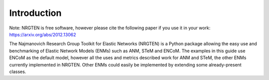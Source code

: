 Introduction
============

Note: NRGTEN is free software, however please cite the following paper if
you use it in your work: https://arxiv.org/abs/2012.13062

The Najmanovich Research Group Toolkit for Elastic Networks (NRGTEN) is a Python
package allowing the easy use and benchmarking of Elastic Network Models (ENMs) such as ANM, STeM
and ENCoM. The examples in this guide use ENCoM as the default
model, however all the uses and metrics described work for ANM and STeM, the other ENMs currently implemented
in NRGTEN. Other ENMs could easily be implemented by extending some already-present classes.

